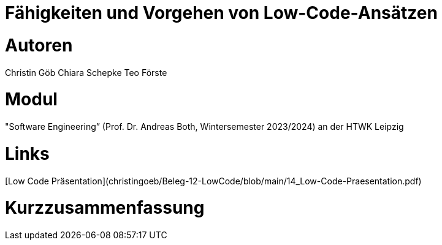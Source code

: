 # Fähigkeiten und Vorgehen von Low-Code-Ansätzen

# Autoren
Christin Göb
Chiara Schepke
Teo Förste

# Modul
"Software Engineering” (Prof. Dr. Andreas Both, Wintersemester 2023/2024) an der HTWK Leipzig

# Links
[Low Code Präsentation](christingoeb/Beleg-12-LowCode/blob/main/14_Low-Code-Praesentation.pdf)

# Kurzzusammenfassung
